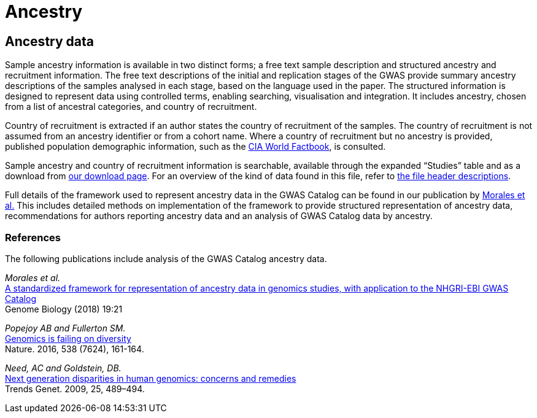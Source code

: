 = Ancestry

== Ancestry data
Sample ancestry information is available in two distinct forms; a free text sample description and structured ancestry and recruitment information. The free text descriptions of the initial and replication stages of the GWAS provide summary ancestry descriptions of the samples analysed in each stage, based on the language used in the paper. The structured information is designed to represent data using controlled terms, enabling searching, visualisation and integration. It includes ancestry, chosen from a list of ancestral categories, and country of recruitment.

Country of recruitment is extracted if an author states the country of recruitment of the samples. The country of recruitment is not assumed from an ancestry identifier or from a cohort name. Where a country of recruitment but no ancestry is provided, published population demographic information, such as the https://www.cia.gov/library/publications/the-world-factbook/[CIA World Factbook], is consulted.

Sample ancestry and country of recruitment information is searchable, available through the expanded “Studies” table and as a download from link:fileheaders[ our download page]. For an overview of the kind of data found in this file, refer to link:fileheaders#_file_headers_for_ancestry_download[ the file header descriptions].

Full details of the framework used to represent ancestry data in the GWAS Catalog can be found in our publication by link:http://rdcu.be/G6Fv[Morales et al.] This includes detailed methods on implementation of the framework to provide structured representation of ancestry data, recommendations for authors reporting ancestry data and an analysis of GWAS Catalog data by ancestry. 

=== References
The following publications include analysis of the GWAS Catalog ancestry data.

_Morales et al._ +
http://rdcu.be/G6Fv[A standardized framework for representation of ancestry data in genomics studies, with application to the NHGRI-EBI GWAS Catalog] +
Genome Biology (2018) 19:21 +

_Popejoy AB and Fullerton SM._ +
http://www.nature.com/news/genomics-is-failing-on-diversity-1.20759[Genomics is failing on diversity] +
Nature. 2016, 538 (7624), 161-164. +

_Need, AC and Goldstein, DB._ +
http://europepmc.org/abstract/MED/19836853[Next generation disparities in human genomics: concerns and remedies] +
Trends Genet. 2009, 25, 489–494. +

